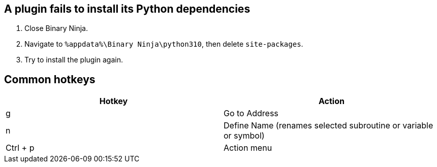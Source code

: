 == A plugin fails to install its Python dependencies
. Close Binary Ninja.
. Navigate to `%appdata%\Binary Ninja\python310`, then delete `site-packages`.
. Try to install the plugin again.

== Common hotkeys

[cols="1,1"]
|===
|Hotkey | Action

|g
|Go to Address

|n
|Define Name (renames selected subroutine or variable or symbol)

|Ctrl + p
|Action menu
|===